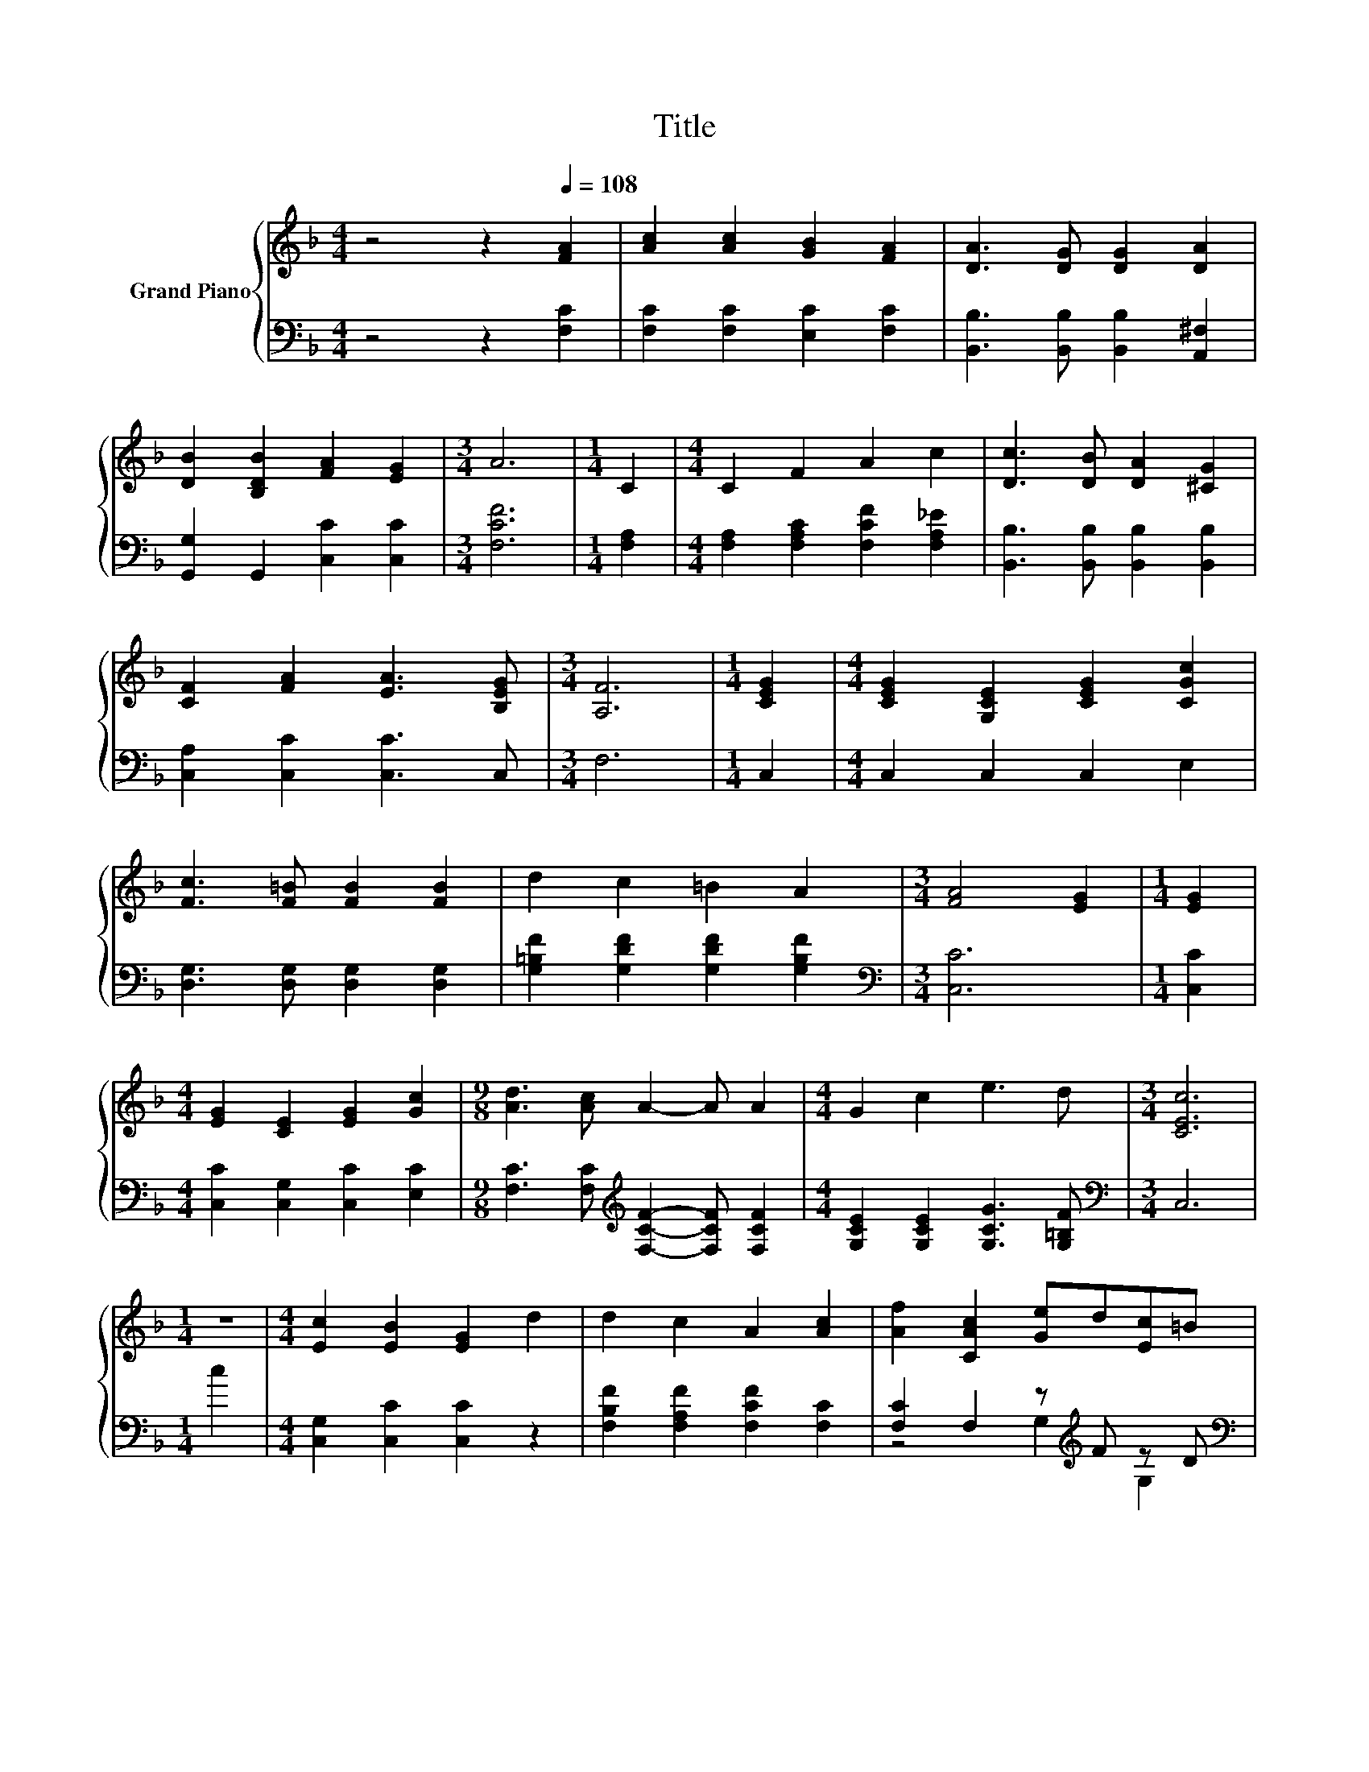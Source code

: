 X:1
T:Title
%%score { 1 | ( 2 3 ) }
L:1/8
M:4/4
K:F
V:1 treble nm="Grand Piano"
V:2 bass 
V:3 bass 
V:1
 z4 z2[Q:1/4=108] [FA]2 | [Ac]2 [Ac]2 [GB]2 [FA]2 | [DA]3 [DG] [DG]2 [DA]2 | %3
 [DB]2 [B,DB]2 [FA]2 [EG]2 |[M:3/4] A6 |[M:1/4] C2 |[M:4/4] C2 F2 A2 c2 | [Dc]3 [DB] [DA]2 [^CG]2 | %8
 [CF]2 [FA]2 [EA]3 [B,EG] |[M:3/4] [A,F]6 |[M:1/4] [CEG]2 |[M:4/4] [CEG]2 [G,CE]2 [CEG]2 [CGc]2 | %12
 [Fc]3 [F=B] [FB]2 [FB]2 | d2 c2 =B2 A2 |[M:3/4] [FA]4 [EG]2 |[M:1/4] [EG]2 | %16
[M:4/4] [EG]2 [CE]2 [EG]2 [Gc]2 |[M:9/8] [Ad]3 [Ac] A2- A A2 |[M:4/4] G2 c2 e3 d |[M:3/4] [CEc]6 | %20
[M:1/4] z2 |[M:4/4] [Ec]2 [EB]2 [EG]2 d2 | d2 c2 A2 [Ac]2 | [Af]2 [CAc]2 [Ge]d[Ec]=B | %24
[M:3/4] [Ec]6 |[M:1/4] C2 |[M:4/4] C2 F2 A2 c2 | [Dc]3 [DB] [DA]2 [DG]2 | [CF]2 [FA]2 [EA]3 [EG] | %29
[M:3/4] F6 |] %30
V:2
 z4 z2 [F,C]2 | [F,C]2 [F,C]2 [E,C]2 [F,C]2 | [B,,B,]3 [B,,B,] [B,,B,]2 [A,,^F,]2 | %3
 [G,,G,]2 G,,2 [C,C]2 [C,C]2 |[M:3/4] [F,CF]6 |[M:1/4] [F,A,]2 | %6
[M:4/4] [F,A,]2 [F,A,C]2 [F,CF]2 [F,A,_E]2 | [B,,B,]3 [B,,B,] [B,,B,]2 [B,,B,]2 | %8
 [C,A,]2 [C,C]2 [C,C]3 C, |[M:3/4] F,6 |[M:1/4] C,2 |[M:4/4] C,2 C,2 C,2 E,2 | %12
 [D,G,]3 [D,G,] [D,G,]2 [D,G,]2 | [G,=B,F]2 [G,DF]2 [G,DF]2 [G,B,F]2 |[M:3/4][K:bass] [C,C]6 | %15
[M:1/4] [C,C]2 |[M:4/4] [C,C]2 [C,G,]2 [C,C]2 [E,C]2 | %17
[M:9/8] [F,C]3 [F,C][K:treble] [F,CF]2- [F,CF] [F,CF]2 |[M:4/4] [G,CE]2 [G,CE]2 [G,CG]3 [G,=B,F] | %19
[M:3/4][K:bass] C,6 |[M:1/4] c2 |[M:4/4] [C,G,]2 [C,C]2 [C,C]2 z2 | %22
 [F,B,F]2 [F,A,F]2 [F,CF]2 [F,C]2 | [F,C]2 F,2 z[K:treble] F z D |[M:3/4][K:bass] [C,G,]6 | %25
[M:1/4] [F,A,]2 |[M:4/4] [F,A,]2 [F,A,C]2 [F,CF]2 [F,A,_E]2 | [B,,B,]3 [B,,B,] [B,,B,]2 [B,,B,]2 | %28
 [C,A,]2 [C,C]2 [C,C]3 [C,B,] |[M:3/4] [F,A,]6 |] %30
V:3
 x8 | x8 | x8 | x8 |[M:3/4] x6 |[M:1/4] x2 |[M:4/4] x8 | x8 | x8 |[M:3/4] x6 |[M:1/4] x2 | %11
[M:4/4] x8 | x8 | x8 |[M:3/4][K:bass] x6 |[M:1/4] x2 |[M:4/4] x8 |[M:9/8] x4[K:treble] x5 | %18
[M:4/4] x8 |[M:3/4][K:bass] x6 |[M:1/4] x2 |[M:4/4] x8 | x8 | z4 G,2[K:treble] G,2 | %24
[M:3/4][K:bass] x6 |[M:1/4] x2 |[M:4/4] x8 | x8 | x8 |[M:3/4] x6 |] %30

